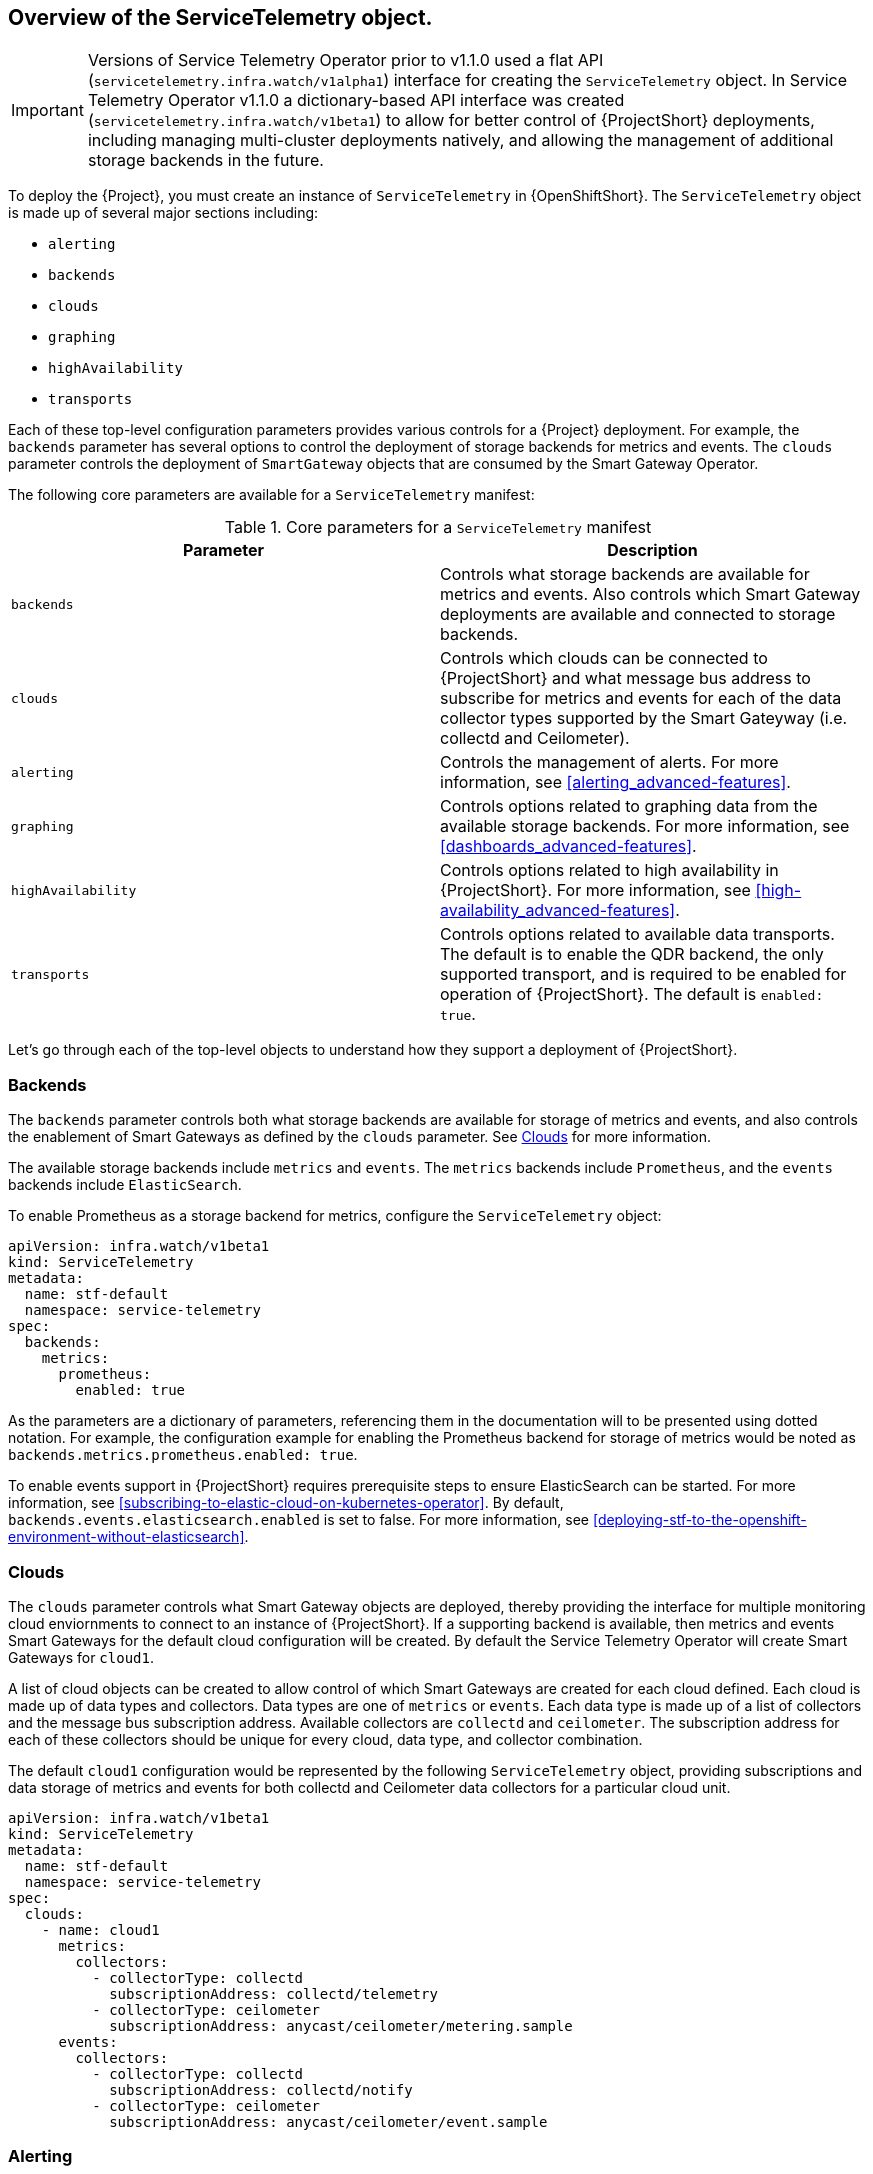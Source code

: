 // Module included in the following assemblies:
//
// <List assemblies here, each on a new line>

// This module can be included from assemblies using the following include statement:
// include::<path>/proc_creating-a-servicetelemetry-object-in-openshift.adoc[leveloffset=+1]

// The file name and the ID are based on the module title. For example:
// * file name: proc_doing-procedure-a.adoc
// * ID: [id='proc_doing-procedure-a_{context}']
// * Title: = Doing procedure A
//
// The ID is used as an anchor for linking to the module. Avoid changing
// it after the module has been published to ensure existing links are not
// broken.
//
// The `context` attribute enables module reuse. Every module's ID includes
// {context}, which ensures that the module has a unique ID even if it is
// reused multiple times in a guide.
//
// Start the title with a verb, such as Creating or Create. See also
// _Wording of headings_ in _The IBM Style Guide_.

[id="overview-of-the-servicetelemetry-object"]
== Overview of the ServiceTelemetry object.

IMPORTANT: Versions of Service Telemetry Operator prior to v1.1.0 used a flat API (`servicetelemetry.infra.watch/v1alpha1`) interface for creating the `ServiceTelemetry` object.
In Service Telemetry Operator v1.1.0 a dictionary-based API interface was created (`servicetelemetry.infra.watch/v1beta1`) to allow for better control of {ProjectShort} deployments, including managing multi-cluster deployments natively, and allowing the management of additional storage backends in the future.

To deploy the {Project}, you must create an instance of `ServiceTelemetry` in {OpenShiftShort}. The `ServiceTelemetry` object is made up of several major sections including:

* `alerting`
* `backends`
* `clouds`
* `graphing`
* `highAvailability`
* `transports`

Each of these top-level configuration parameters provides various controls for a {Project} deployment. For example, the `backends` parameter has several options to control the deployment of storage backends for metrics and events. The `clouds` parameter controls the deployment of `SmartGateway` objects that are consumed by the Smart Gateway Operator.

The following core parameters are available for a `ServiceTelemetry` manifest:

[[table-core-manifest-parameters]]
.Core parameters for a `ServiceTelemetry` manifest
|===
| Parameter | Description

| `backends` | Controls what storage backends are available for metrics and events. Also controls which Smart Gateway deployments are available and connected to storage backends.

| `clouds` | Controls which clouds can be connected to {ProjectShort} and what message bus address to subscribe for metrics and events for each of the data collector types supported by the Smart Gateyway (i.e. collectd and Ceilometer).

| `alerting` | Controls the management of alerts. For more information, see xref:alerting_advanced-features[].

| `graphing` | Controls options related to graphing data from the available storage backends. For more information, see xref:dashboards_advanced-features[].

| `highAvailability` | Controls options related to high availability in {ProjectShort}. For more information, see xref:high-availability_advanced-features[].

| `transports` | Controls options related to available data transports. The default is to enable the QDR backend, the only supported transport, and is required to be enabled for operation of {ProjectShort}. The default is `enabled: true`.

|===

Let's go through each of the top-level objects to understand how they support a deployment of {ProjectShort}.

=== Backends

The `backends` parameter controls both what storage backends are available for storage of metrics and events, and also controls the enablement of Smart Gateways as defined by the `clouds` parameter. See xref:Clouds[] for more information.

The available storage backends include `metrics` and `events`. The `metrics` backends include `Prometheus`, and the `events` backends include `ElasticSearch`.

To enable Prometheus as a storage backend for metrics, configure the `ServiceTelemetry` object:

[source,yaml]
----
apiVersion: infra.watch/v1beta1
kind: ServiceTelemetry
metadata:
  name: stf-default
  namespace: service-telemetry
spec:
  backends:
    metrics:
      prometheus:
        enabled: true
----

As the parameters are a dictionary of parameters, referencing them in the documentation will to be presented using dotted notation. For example, the configuration example for enabling the Prometheus backend for storage of metrics would be noted as `backends.metrics.prometheus.enabled: true`.

To enable events support in {ProjectShort} requires prerequisite steps to ensure ElasticSearch can be started. For more information, see xref:subscribing-to-elastic-cloud-on-kubernetes-operator[]. By default, `backends.events.elasticsearch.enabled` is set to false. For more information, see xref:deploying-stf-to-the-openshift-environment-without-elasticsearch[].

=== Clouds

The `clouds` parameter controls what Smart Gateway objects are deployed, thereby providing the interface for multiple monitoring cloud enviornments to connect to an instance of {ProjectShort}. If a supporting backend is available, then metrics and events Smart Gateways for the default cloud configuration will be created. By default the Service Telemetry Operator will create Smart Gateways for `cloud1`.

A list of cloud objects can be created to allow control of which Smart Gateways are created for each cloud defined. Each cloud is made up of data types and collectors. Data types are one of `metrics` or `events`. Each data type is made up of a list of collectors and the message bus subscription address. Available collectors are `collectd` and `ceilometer`. The subscription address for each of these collectors should be unique for every cloud, data type, and collector combination.

The default `cloud1` configuration would be represented by the following `ServiceTelemetry` object, providing subscriptions and data storage of metrics and events for both collectd and Ceilometer data collectors for a particular cloud unit.

[source,yaml]
----
apiVersion: infra.watch/v1beta1
kind: ServiceTelemetry
metadata:
  name: stf-default
  namespace: service-telemetry
spec:
  clouds:
    - name: cloud1
      metrics:
        collectors:
          - collectorType: collectd
            subscriptionAddress: collectd/telemetry
          - collectorType: ceilometer
            subscriptionAddress: anycast/ceilometer/metering.sample
      events:
        collectors:
          - collectorType: collectd
            subscriptionAddress: collectd/notify
          - collectorType: ceilometer
            subscriptionAddress: anycast/ceilometer/event.sample
----


=== Alerting

The `alerting` parameter controls creation of an [Alertmanager](https://prometheus.io/docs/alerting/latest/alertmanager/) instance and the configuration of the storage backend. By default `alerting.enabled` is set to `true`. For more information, see xref:alerting_advanced-features[].

=== Graphing

The `graphing` parameter controls the creation of a [Grafana](https://grafana.com/docs/grafana/latest/getting-started/what-is-grafana/) instance. By default `graphing.enabled` is `false`. For more information, see xref:dashboards_advanced-features[].

=== High Availability

The `highAvailability` parameter controls the instantiation of multiple copies of {ProjectShort} components to reduce recovery time should components fail or be rescheduled. By default `highAvailability.enabled` is `false`. For more information, see xref:high-availability_advanced-features[].

=== Transports

The `transports` parameter controls the enablement of the message bus for a {ProjectShort} deployment. The only transport currently supported is {MessageBus}, and is required to be enabled for proper operation of {ProjectShort}. By default `transports.qdr.enabled` is `true`.

[id="creating-a-servicetelemetry-object-in-openshift"]
== Creating a ServiceTelemetry object in {OpenShiftShort}

Create a `ServiceTelemetry` object in {OpenShiftShort} to result in the creation of supporting components for a {Project} deployment. For more information, see xref:overview-of-the-servicetelemetry-object[].

.Procedure

. To store events in ElasticSearch, set `eventsEnabled` to true during deployment:
+
[source,bash]
----
oc apply -f - <<EOF
apiVersion: infra.watch/v1beta1
kind: ServiceTelemetry
metadata:
  name: stf-default
  namespace: service-telemetry
spec:
  eventsEnabled: true
  metricsEnabled: true
EOF
----

. To view the {ProjectShort} deployment logs in the Service Telemetry Operator, use the `oc logs` command:
+
[source,bash]
----
oc logs $(oc get pod --selector='name=service-telemetry-operator' -oname) -c ansible
----
+
[options="nowrap", subs="+quotes"]
----
PLAY RECAP *********************************************************************
localhost                  : ok=68   changed=0    unreachable=0    failed=0    skipped=2    rescued=0    ignored=0
----



. View the pods and the status of each pod to determine that all workloads are operating nominally:
+
NOTE: If you set `eventsEnabled: true`, the notification Smart Gateways will `Error` and `CrashLoopBackOff` for a period of time before ElasticSearch starts.
+
[source,bash,options="nowrap",subs="+quotes"]
----
$ oc get pods

NAME                                                              READY   STATUS             RESTARTS   AGE
alertmanager-stf-default-0                                        2/2     Running            0          26m
elastic-operator-645dc8b8ff-jwnzt                                 1/1     Running            0          88m
elasticsearch-es-default-0                                        1/1     Running            0          26m
interconnect-operator-6fd49d9fb9-4bl92                            1/1     Running            0          46m
prometheus-operator-bf7d97fb9-kwnlx                               1/1     Running            0          46m
prometheus-stf-default-0                                          3/3     Running            0          26m
service-telemetry-operator-54f4c99d9b-k7ll6                       2/2     Running            0          46m
smart-gateway-operator-7ff58bcf94-66rvx                           2/2     Running            0          46m
stf-default-ceilometer-notification-smartgateway-7c45b755bzhhw2   1/1     Running            2          26m
stf-default-ceilometer-telemetry-smartgateway-6c99864b45-fwqfc    1/1     Running            0          26m
stf-default-collectd-notification-smartgateway-787974df89-6xpr4   1/1     Running            2          26m
stf-default-collectd-telemetry-smartgateway-68f5cd5ffc-9758h      2/2     Running            0          26m
stf-default-interconnect-7458fd4d69-nqbfs                         1/1     Running            0          26m
----
